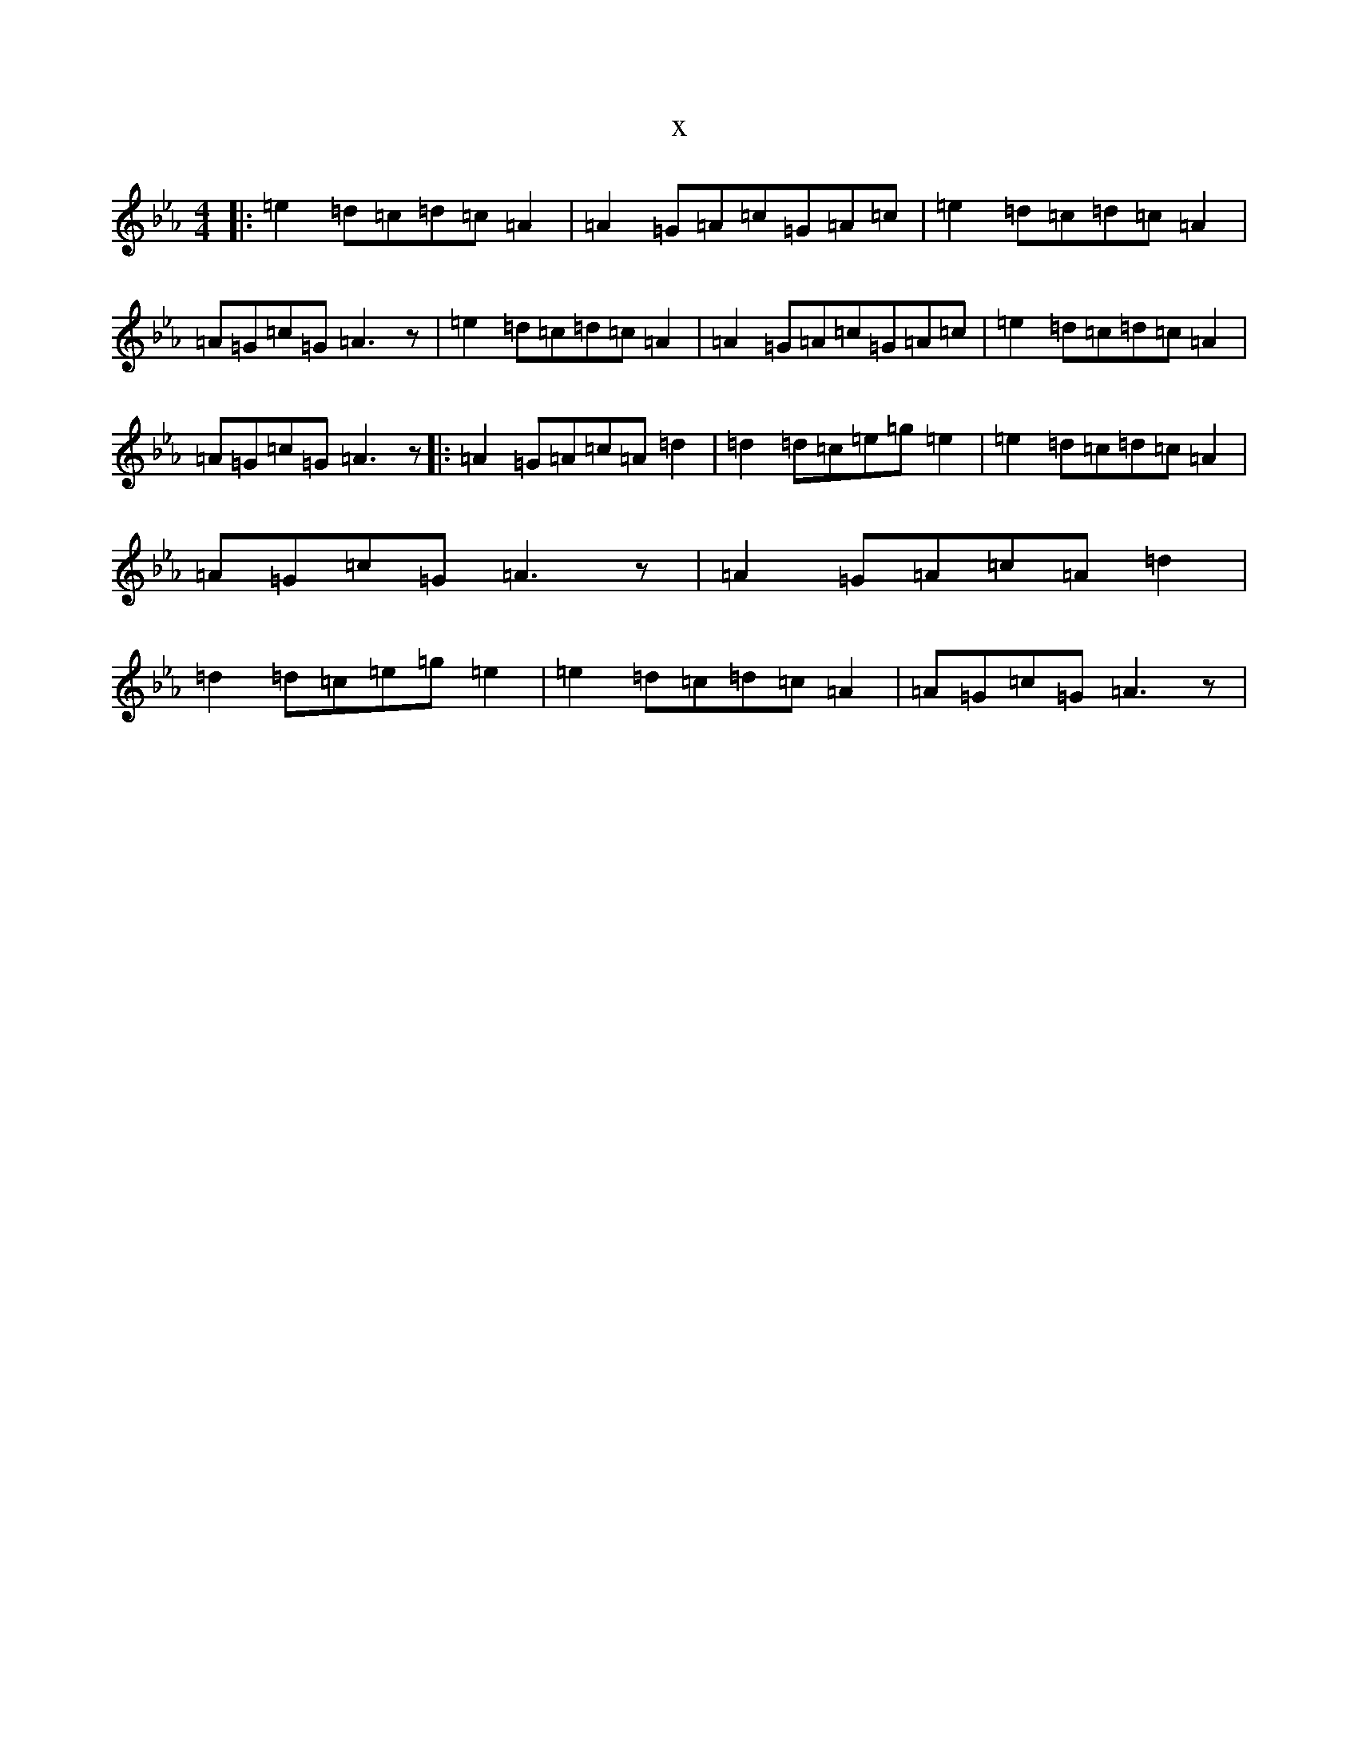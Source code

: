 X:12639
T:x
L:1/8
M:4/4
K: C minor
|:=e2=d=c=d=c=A2|=A2=G=A=c=G=A=c|=e2=d=c=d=c=A2|=A=G=c=G=A3z|=e2=d=c=d=c=A2|=A2=G=A=c=G=A=c|=e2=d=c=d=c=A2|=A=G=c=G=A3z|:=A2=G=A=c=A=d2|=d2=d=c=e=g=e2|=e2=d=c=d=c=A2|=A=G=c=G=A3z|=A2=G=A=c=A=d2|=d2=d=c=e=g=e2|=e2=d=c=d=c=A2|=A=G=c=G=A3z|